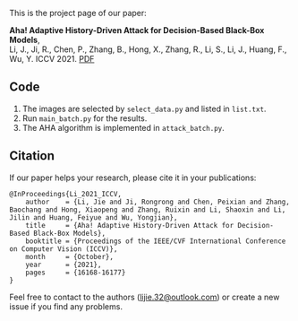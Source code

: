 This is the project page of our paper:

*Aha! Adaptive History-Driven Attack for Decision-Based Black-Box Models*,\\
Li, J., Ji, R., Chen, P., Zhang, B., Hong, X., Zhang, R., Li, S., Li, J., Huang, F., Wu, Y.
ICCV 2021. [[https://openaccess.thecvf.com/content/ICCV2021/papers/Li_Aha_Adaptive_History-Driven_Attack_for_Decision-Based_Black-Box_Models_ICCV_2021_paper.pdf][PDF]]

** Code
1. The images are selected by =select_data.py= and listed in =list.txt=.
2. Run =main_batch.py= for the results.
3. The AHA algorithm is implemented in =attack_batch.py=.

** Citation
If our paper helps your research, please cite it in your publications:
#+BEGIN_SRC
@InProceedings{Li_2021_ICCV,
    author    = {Li, Jie and Ji, Rongrong and Chen, Peixian and Zhang, Baochang and Hong, Xiaopeng and Zhang, Ruixin and Li, Shaoxin and Li, Jilin and Huang, Feiyue and Wu, Yongjian},
    title     = {Aha! Adaptive History-Driven Attack for Decision-Based Black-Box Models},
    booktitle = {Proceedings of the IEEE/CVF International Conference on Computer Vision (ICCV)},
    month     = {October},
    year      = {2021},
    pages     = {16168-16177}
}
#+END_SRC

Feel free to contact to the authors ([[mailto:lijie.32@outlook.com][lijie.32@outlook.com]]) or create a new issue if you find any problems.

